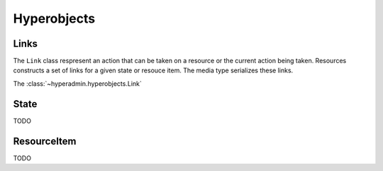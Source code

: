 ============
Hyperobjects
============

.. module:: hyperadmin.hyperobjects

Links
=====

The ``Link`` class respresent an action that can be taken on a resource or the current action being taken. Resources constructs a set of links for a given state or resouce item. The media type serializes these links. 

.. class:: Links

    The :class:`~hyperadmin.hyperobjects.Link`

    .. method:: submit(state, submit_kwargs)

        returns a link representing the result of submiting the link
        

State
=====

TODO

ResourceItem
============

TODO
